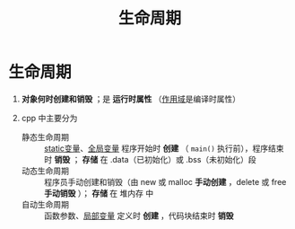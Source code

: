:PROPERTIES:
:ID:       853a3bee-b823-49fc-acd6-804eecb74822
:END:
#+title: 生命周期
#+filetags: cpp

* 生命周期
1. *对象何时创建和销毁* ；是 *运行时属性* （[[id:79cf3da5-7ff7-4a47-b4da-5380da55b840][作用域]]是编译时属性）

2. cpp 中主要分为
   - 静态生命周期 :: [[id:be24bcfa-3a9e-4e52-93e4-66163f87f280][static变量]]、[[id:d85053ba-baae-419d-9902-edc51e53198e][全局变量]]
     程序开始时 *创建* （ =main()= 执行前），程序结束时 *销毁* ； *存储* 在 .data（已初始化）或 .bss（未初始化）段
   - 动态生命周期 :: 程序员手动创建和销毁（由 new 或 malloc *手动创建* ，delete 或 free *手动销毁* ）； *存储* 在 堆内存 中
   - 自动生命周期 :: 函数参数、[[id:4a91da25-6384-4b42-9917-cd4dd28f7220][局部变量]]
     定义时 *创建* ，代码块结束时 *销毁*
